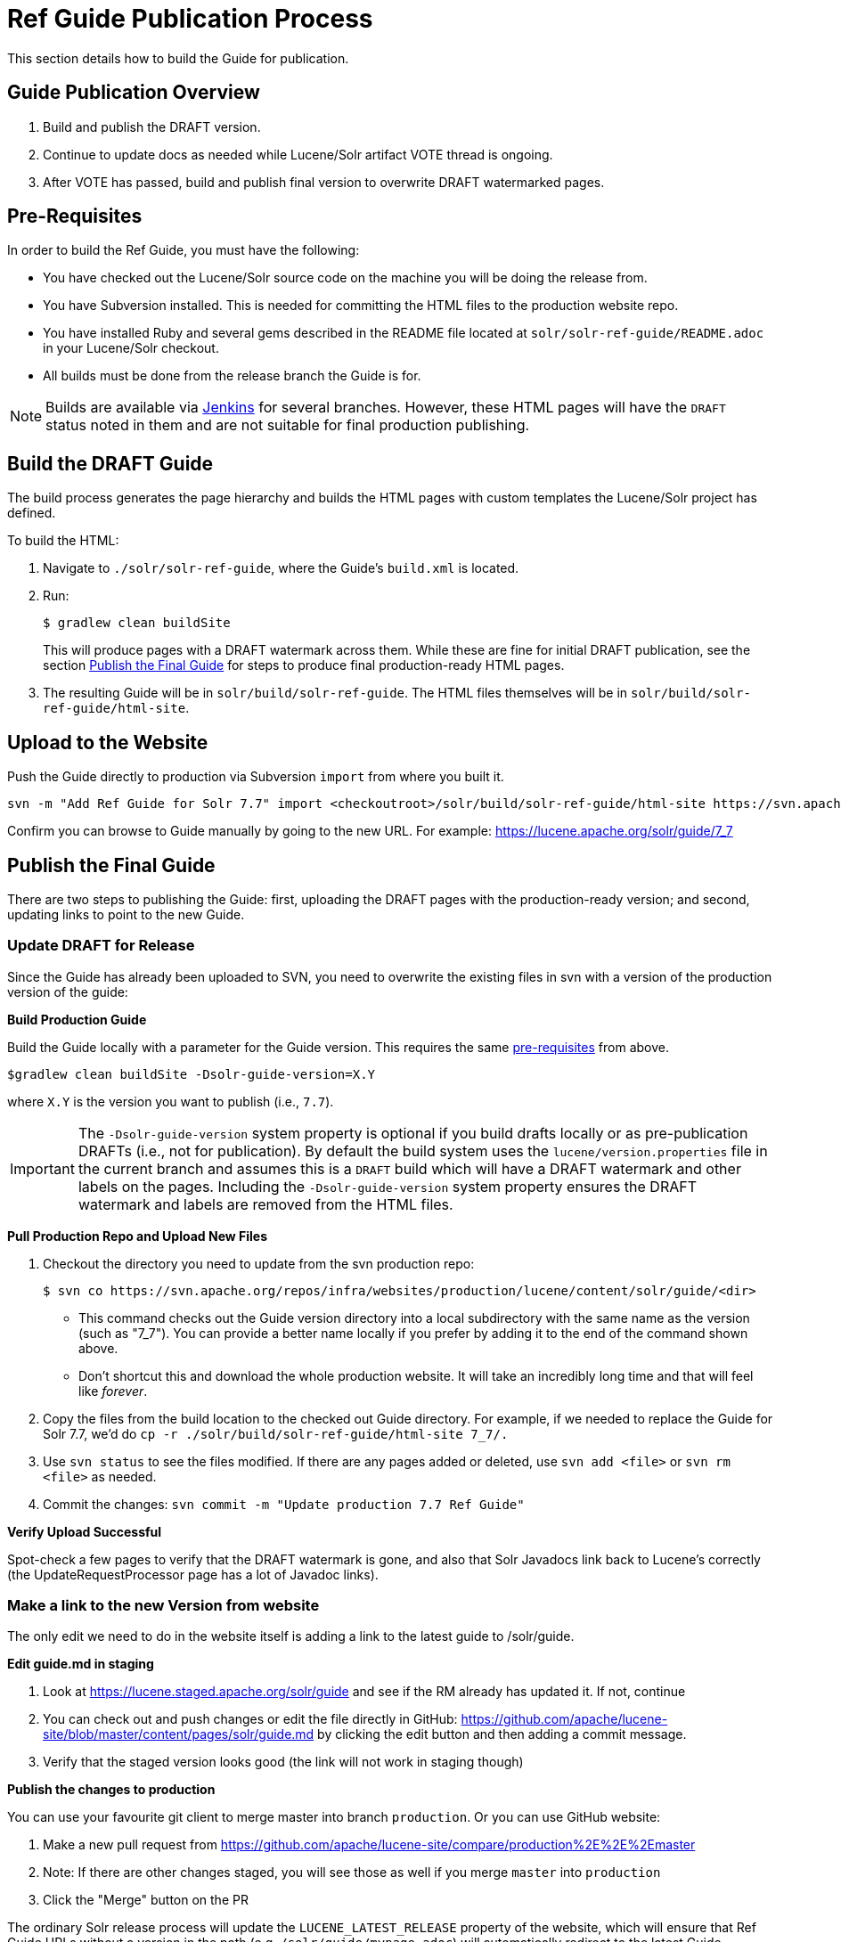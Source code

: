 = Ref Guide Publication Process
// Licensed to the Apache Software Foundation (ASF) under one
// or more contributor license agreements.  See the NOTICE file
// distributed with this work for additional information
// regarding copyright ownership.  The ASF licenses this file
// to you under the Apache License, Version 2.0 (the
// "License"); you may not use this file except in compliance
// with the License.  You may obtain a copy of the License at
//
//   http://www.apache.org/licenses/LICENSE-2.0
//
// Unless required by applicable law or agreed to in writing,
// software distributed under the License is distributed on an
// "AS IS" BASIS, WITHOUT WARRANTIES OR CONDITIONS OF ANY
// KIND, either express or implied.  See the License for the
// specific language governing permissions and limitations
// under the License.

This section details how to build the Guide for publication.

== Guide Publication Overview

. Build and publish the DRAFT version.
. Continue to update docs as needed while Lucene/Solr artifact VOTE thread is ongoing.
. After VOTE has passed, build and publish final version to overwrite DRAFT watermarked pages.

== Pre-Requisites

In order to build the Ref Guide, you must have the following:

* You have checked out the Lucene/Solr source code on the machine you will be doing the release from.
* You have Subversion installed. This is needed for committing the HTML files to the production website repo.
* You have installed Ruby and several gems described in the README file located at `solr/solr-ref-guide/README.adoc` in your Lucene/Solr checkout.
* All builds must be done from the release branch the Guide is for.

NOTE: Builds are available via https://builds.apache.org/view/L/view/Lucene/[Jenkins] for several branches. However, these HTML pages will have the `DRAFT` status noted in them and are not suitable for final production publishing.

== Build the DRAFT Guide

The build process generates the page hierarchy and builds the HTML pages with custom templates the Lucene/Solr project has defined.

To build the HTML:

. Navigate to `./solr/solr-ref-guide`, where the Guide's `build.xml` is located.
. Run:
+
[source,bash]
$ gradlew clean buildSite
+
This will produce pages with a DRAFT watermark across them. While these are fine for initial DRAFT publication, see the section <<Publish the Final Guide>> for steps to produce final production-ready HTML pages.
. The resulting Guide will be in `solr/build/solr-ref-guide`. The HTML files themselves will be in `solr/build/solr-ref-guide/html-site`.

== Upload to the Website

Push the Guide directly to production via Subversion `import` from where you built it.

[source,bash]
svn -m "Add Ref Guide for Solr 7.7" import <checkoutroot>/solr/build/solr-ref-guide/html-site https://svn.apache.org/repos/infra/websites/production/lucene/content/solr/guide/7_7

Confirm you can browse to Guide manually by going to the new URL. For example:
https://lucene.apache.org/solr/guide/7_7

== Publish the Final Guide

There are two steps to publishing the Guide: first, uploading the DRAFT pages with the production-ready version; and second, updating links to point to the new Guide.

=== Update DRAFT for Release

Since the Guide has already been uploaded to SVN, you need to overwrite the existing files in svn with a version of the production version of the guide:

*Build Production Guide*

Build the Guide locally with a parameter for the Guide version. This requires the same <<Pre-Requisites,pre-requisites>> from above.

[source,bash]
$gradlew clean buildSite -Dsolr-guide-version=X.Y

where `X.Y` is the version you want to publish (i.e., `7.7`).

IMPORTANT: The `-Dsolr-guide-version` system property is optional if you build drafts locally or as pre-publication DRAFTs (i.e., not for publication). By default the build system uses the `lucene/version.properties` file in the current branch and assumes this is a `DRAFT` build which will have a DRAFT watermark and other labels on the pages. Including the `-Dsolr-guide-version` system property ensures the DRAFT watermark and labels are removed from the HTML files.

*Pull Production Repo and Upload New Files*

. Checkout the directory you need to update from the svn production repo:
+
[source,bash]
$ svn co https://svn.apache.org/repos/infra/websites/production/lucene/content/solr/guide/<dir>
+
* This command checks out the Guide version directory into a local subdirectory with the same name as the version (such as "7_7"). You can provide a better name locally if you prefer by adding it to the end of the command shown above.
* Don't shortcut this and download the whole production website. It will take an incredibly long time and that will feel like _forever_.
. Copy the files from the build location to the checked out Guide directory. For example, if we needed to replace the Guide for Solr 7.7, we'd do `cp -r ./solr/build/solr-ref-guide/html-site 7_7/.`
. Use `svn status` to see the files modified. If there are any pages added or deleted, use `svn add <file>` or `svn rm <file>` as needed.
. Commit the changes: `svn commit -m "Update production 7.7 Ref Guide"`

*Verify Upload Successful*

Spot-check a few pages to verify that the DRAFT watermark is gone, and also
 that Solr Javadocs link back to Lucene's correctly (the UpdateRequestProcessor
 page has a lot of Javadoc links).

=== Make a link to the new Version from website

The only edit we need to do in the website itself is adding a link to the latest guide to /solr/guide.

*Edit guide.md in staging*

. Look at https://lucene.staged.apache.org/solr/guide and see if the RM already has updated it. If not, continue
. You can check out and push changes or edit the file directly in GitHub: https://github.com/apache/lucene-site/blob/master/content/pages/solr/guide.md by clicking the edit button and then adding a commit message.
. Verify that the staged version looks good (the link will not work in staging though)

*Publish the changes to production*

You can use your favourite git client to merge master into branch `production`. Or you can use GitHub website:

. Make a new pull request from https://github.com/apache/lucene-site/compare/production%2E%2E%2Emaster
. Note: If there are other changes staged, you will see those as well if you merge `master` into `production`
. Click the "Merge" button on the PR

The ordinary Solr release process will update the `LUCENE_LATEST_RELEASE` property of the website, which will ensure that Ref Guide URLs without a version in the path (e.g. `/solr/guide/mypage.adoc`) will automatically redirect to the latest Guide.
